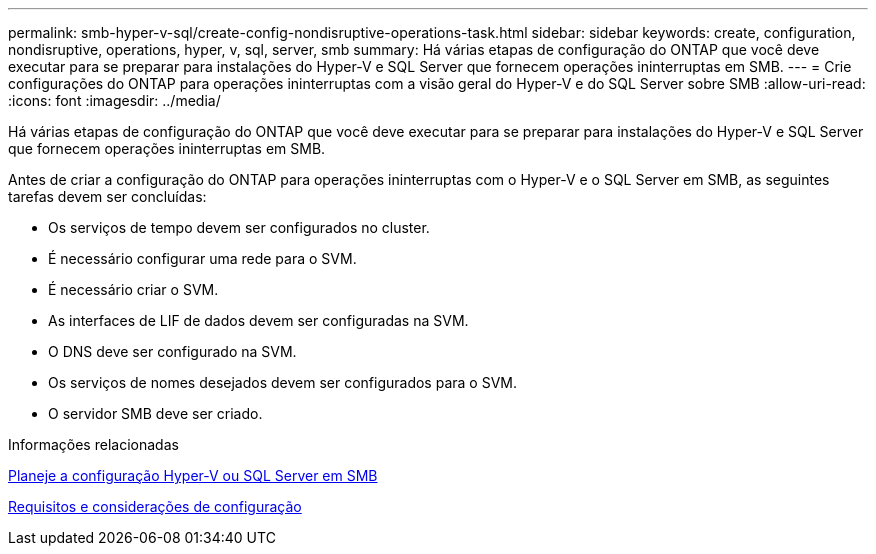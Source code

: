 ---
permalink: smb-hyper-v-sql/create-config-nondisruptive-operations-task.html 
sidebar: sidebar 
keywords: create, configuration, nondisruptive, operations, hyper, v, sql, server, smb 
summary: Há várias etapas de configuração do ONTAP que você deve executar para se preparar para instalações do Hyper-V e SQL Server que fornecem operações ininterruptas em SMB. 
---
= Crie configurações do ONTAP para operações ininterruptas com a visão geral do Hyper-V e do SQL Server sobre SMB
:allow-uri-read: 
:icons: font
:imagesdir: ../media/


[role="lead"]
Há várias etapas de configuração do ONTAP que você deve executar para se preparar para instalações do Hyper-V e SQL Server que fornecem operações ininterruptas em SMB.

Antes de criar a configuração do ONTAP para operações ininterruptas com o Hyper-V e o SQL Server em SMB, as seguintes tarefas devem ser concluídas:

* Os serviços de tempo devem ser configurados no cluster.
* É necessário configurar uma rede para o SVM.
* É necessário criar o SVM.
* As interfaces de LIF de dados devem ser configuradas na SVM.
* O DNS deve ser configurado na SVM.
* Os serviços de nomes desejados devem ser configurados para o SVM.
* O servidor SMB deve ser criado.


.Informações relacionadas
xref:volume-config-worksheet-reference.html[Planeje a configuração Hyper-V ou SQL Server em SMB]

xref:licensing-requirements-concept.html[Requisitos e considerações de configuração]
